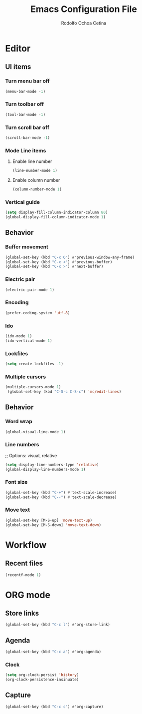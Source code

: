#+title: Emacs Configuration File
#+author: Rodolfo Ochoa Cetina
* Editor
** UI items
*** Turn menu bar off
#+begin_src emacs-lisp
  (menu-bar-mode -1)
#+end_src
*** Turn toolbar off
#+begin_src emacs-lisp
  (tool-bar-mode -1)
#+end_src
*** Turn scroll bar off
#+begin_src emacs-lisp
  (scroll-bar-mode -1)
#+end_src
*** Mode Line items
**** Enable line number
#+begin_src emacs-lisp
  (line-number-mode 1)
#+end_src
**** Enable column number
#+begin_src emacs-lisp
  (column-number-mode 1)
#+end_src
*** Vertical guide
#+begin_src emacs-lisp
  (setq display-fill-column-indicator-column 80)
  (global-display-fill-column-indicator-mode 1)
#+end_src
** Behavior
*** Buffer movement
#+begin_src emacs-lisp
  (global-set-key (kbd "C-x O") #'previous-window-any-frame)
  (global-set-key (kbd "C-x <") #'previous-buffer)
  (global-set-key (kbd "C-x >") #'next-buffer)
#+end_src
*** Electric pair
#+begin_src emacs-lisp
  (electric-pair-mode 1)
#+end_src
*** Encoding
#+begin_src emacs-lisp
  (prefer-coding-system 'utf-8)
#+end_src
*** Ido
#+begin_src emacs-lisp
  (ido-mode 1)
  (ido-vertical-mode 1)
#+end_src
*** Lockfiles
#+BEGIN_SRC emacs-lisp
  (setq create-lockfiles -1)
#+END_SRC
*** Multiple cursors
#+begin_src emacs-lisp 
  (multiple-cursors-mode 1)
   (global-set-key (kbd "C-S-c C-S-c") 'mc/edit-lines)
#+end_src
** Behavior
*** Word wrap
#+BEGIN_SRC emacs-lisp
  (global-visual-line-mode 1)
#+END_SRC
*** Line numbers
;; Options: visual, relative
#+BEGIN_SRC emacs-lisp
  (setq display-line-numbers-type 'relative)
  (global-display-line-numbers-mode 1)
#+END_SRC
*** Font size
#+BEGIN_SRC emacs-lisp
  (global-set-key (kbd "C-+") #'text-scale-increase)
  (global-set-key (kbd "C--") #'text-scale-decrease)
#+END_SRC
*** Move text
#+BEGIN_SRC emacs-lisp
  (global-set-key [M-S-up] 'move-text-up)
  (global-set-key [M-S-down] 'move-text-down)
#+END_SRC
* Workflow
** Recent files
#+BEGIN_SRC emacs-lisp
  (recentf-mode 1)
#+END_SRC
* ORG mode
** Store links
#+BEGIN_SRC emacs-lisp
  (global-set-key (kbd "C-c l") #'org-store-link)
#+END_SRC
** Agenda
#+BEGIN_SRC emacs-lisp
  (global-set-key (kbd "C-c a") #'org-agenda)
#+END_SRC
*** Clock
#+begin_src emacs-lisp
  (setq org-clock-persist 'history)
  (org-clock-persistence-insinuate)
#+end_src
** Capture
#+BEGIN_SRC emacs-lisp
  (global-set-key (kbd "C-c c") #'org-capture)
#+END_SRC
